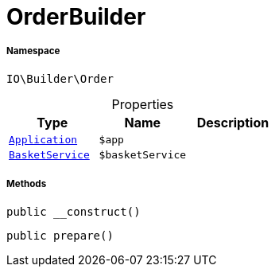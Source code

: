 :table-caption!:
:example-caption!:
:source-highlighter: prettify
:sectids!:
[[io__orderbuilder]]
= OrderBuilder





===== Namespace

`IO\Builder\Order`





.Properties
|===
|Type |Name |Description

| xref:stable7@interface::Miscellaneous.adoc#miscellaneous_plugin_application[`Application`]
a|`$app`
||xref:IO/Services/BasketService.adoc#[`BasketService`]
a|`$basketService`
|
|===


===== Methods

[source%nowrap, php, subs=+macros]
[#__construct]
----

public __construct()

----







[source%nowrap, php, subs=+macros]
[#prepare]
----

public prepare()

----







